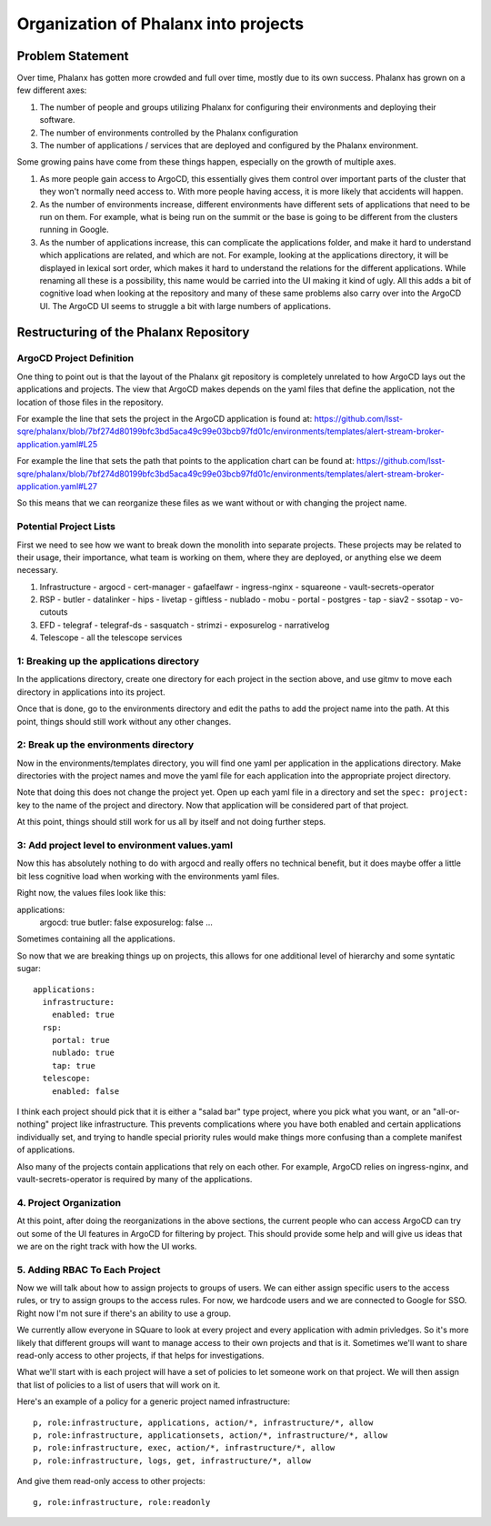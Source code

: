#####################################
Organization of Phalanx into projects
#####################################

.. abstract::

   Phalanx is currently a very flat structure, with no hierarchy or security controls beyond being able to login to ArgoCD.  Here we will propose a structure to the Phalanx repository to allow for different projects and access control to those projects.

Problem Statement
=================

Over time, Phalanx has gotten more crowded and full over time, mostly due to its own success.
Phalanx has grown on a few different axes:

#. The number of people and groups utilizing Phalanx for configuring their environments
   and deploying their software.
#. The number of environments controlled by the Phalanx configuration
#. The number of applications / services that are deployed and configured by
   the Phalanx environment.

Some growing pains have come from these things happen, especially on the growth
of multiple axes.

#. As more people gain access to ArgoCD, this essentially gives them control over
   important parts of the cluster that they won't normally need access to.  With
   more people having access, it is more likely that accidents will happen.
#. As the number of environments increase, different environments have different
   sets of applications that need to be run on them.  For example, what is being
   run on the summit or the base is going to be different from the clusters
   running in Google.
#. As the number of applications increase, this can complicate the applications
   folder, and make it hard to understand which applications are related, and
   which are not.  For example, looking at the applications directory, it will
   be displayed in lexical sort order, which makes it hard to understand the
   relations for the different applications.  While renaming all these is
   a possibility, this name would be carried into the UI making it kind of
   ugly.  All this adds a bit of cognitive load when looking at the repository
   and many of these same problems also carry over into the ArgoCD UI.  The
   ArgoCD UI seems to struggle a bit with large numbers of applications.

Restructuring of the Phalanx Repository
=======================================

ArgoCD Project Definition
-------------------------

One thing to point out is that the layout of the Phalanx git repository
is completely unrelated to how ArgoCD lays out the applications and
projects.  The view that ArgoCD makes depends on the yaml files that
define the application, not the location of those files in the repository.

For example the line that sets the project in the ArgoCD application is
found at: https://github.com/lsst-sqre/phalanx/blob/7bf274d80199bfc3bd5aca49c99e03bcb97fd01c/environments/templates/alert-stream-broker-application.yaml#L25

For example the line that sets the path that points to the application
chart can be found at: https://github.com/lsst-sqre/phalanx/blob/7bf274d80199bfc3bd5aca49c99e03bcb97fd01c/environments/templates/alert-stream-broker-application.yaml#L27

So this means that we can reorganize these files as we want without
or with changing the project name.

Potential Project Lists
-----------------------

First we need to see how we want to break down the monolith into
separate projects.  These projects may be related to their usage,
their importance, what team is working on them, where they are
deployed, or anything else we deem necessary.

#. Infrastructure
   - argocd
   - cert-manager
   - gafaelfawr
   - ingress-nginx
   - squareone
   - vault-secrets-operator
#. RSP
   - butler
   - datalinker
   - hips
   - livetap
   - giftless
   - nublado
   - mobu
   - portal
   - postgres
   - tap
   - siav2
   - ssotap
   - vo-cutouts
#. EFD
   - telegraf
   - telegraf-ds
   - sasquatch
   - strimzi
   - exposurelog
   - narrativelog
#. Telescope
   - all the telescope services

1: Breaking up the applications directory
-----------------------------------------

In the applications directory, create one directory for each project in
the section above, and use gitmv to move each directory in applications
into its project.

Once that is done, go to the environments directory and edit the paths
to add the project name into the path.  At this point, things should
still work without any other changes.

2: Break up the environments directory
--------------------------------------

Now in the environments/templates directory, you will find one yaml
per application in the applications directory.  Make directories with
the project names and move the yaml file for each application into
the appropriate project directory.

Note that doing this does not change the project yet.  Open up each
yaml file in a directory and set the ``spec: project:`` key to the
name of the project and directory.  Now that application will be
considered part of that project.

At this point, things should still work for us all by itself and
not doing further steps.

3: Add project level to environment values.yaml
-----------------------------------------------

Now this has absolutely nothing to do with argocd and really offers
no technical benefit, but it does maybe offer a little bit less
cognitive load when working with the environments yaml files.

Right now, the values files look like this:

applications:
  argocd: true
  butler: false
  exposurelog: false
  ...

Sometimes containing all the applications.

So now that we are breaking things up on projects, this allows
for one additional level of hierarchy and some syntatic sugar::

        applications:
          infrastructure:
            enabled: true
          rsp:
            portal: true
            nublado: true
            tap: true
          telescope:
            enabled: false

I think each project should pick that it is either a "salad bar"
type project, where you pick what you want, or an "all-or-nothing"
project like infrastructure.  This prevents complications where
you have both enabled and certain applications individually set,
and trying to handle special priority rules would make things
more confusing than a complete manifest of applications.

Also many of the projects contain applications that rely on
each other.  For example, ArgoCD relies on ingress-nginx, and
vault-secrets-operator is required by many of the applications.

4. Project Organization
-----------------------

At this point, after doing the reorganizations in the above sections,
the current people who can access ArgoCD can try out some of the UI
features in ArgoCD for filtering by project.  This should provide
some help and will give us ideas that we are on the right track
with how the UI works.

5. Adding RBAC To Each Project
------------------------------

Now we will talk about how to assign projects to groups of users.
We can either assign specific users to the access rules, or try
to assign groups to the access rules.  For now, we hardcode users
and we are connected to Google for SSO.  Right now I'm not sure
if there's an ability to use a group.

We currently allow everyone in SQuare to look at every project
and every application with admin privledges.  So it's more likely
that different groups will want to manage access to their own
projects and that is it.  Sometimes we'll want to share read-only
access to other projects, if that helps for investigations.

What we'll start with is each project will have a set of policies
to let someone work on that project.  We will then assign that
list of policies to a list of users that will work on it.

Here's an example of a policy for a generic project named infrastructure::

        p, role:infrastructure, applications, action/*, infrastructure/*, allow
        p, role:infrastructure, applicationsets, action/*, infrastructure/*, allow
        p, role:infrastructure, exec, action/*, infrastructure/*, allow
        p, role:infrastructure, logs, get, infrastructure/*, allow

And give them read-only access to other projects::

        g, role:infrastructure, role:readonly
